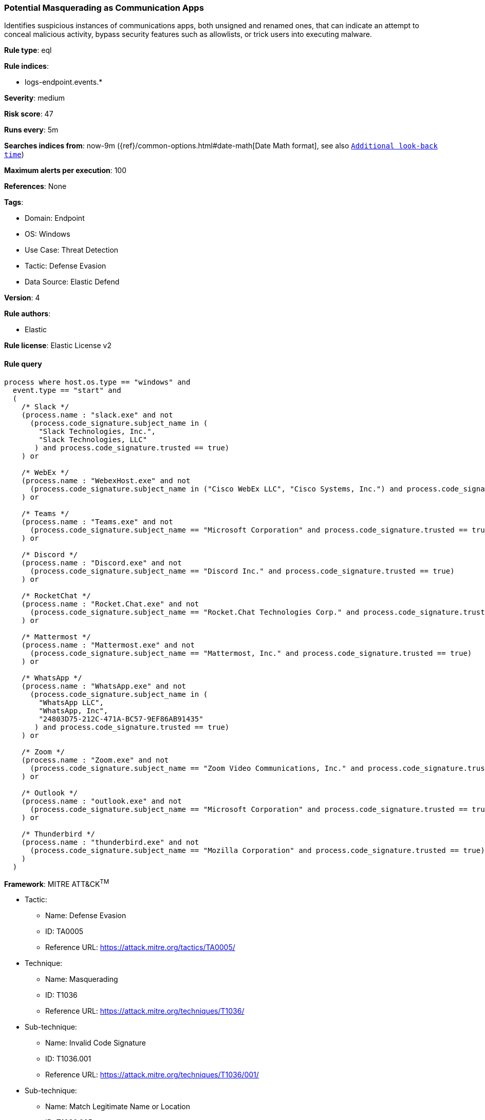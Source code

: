 [[prebuilt-rule-8-8-13-potential-masquerading-as-communication-apps]]
=== Potential Masquerading as Communication Apps

Identifies suspicious instances of communications apps, both unsigned and renamed ones, that can indicate an attempt to conceal malicious activity, bypass security features such as allowlists, or trick users into executing malware.

*Rule type*: eql

*Rule indices*: 

* logs-endpoint.events.*

*Severity*: medium

*Risk score*: 47

*Runs every*: 5m

*Searches indices from*: now-9m ({ref}/common-options.html#date-math[Date Math format], see also <<rule-schedule, `Additional look-back time`>>)

*Maximum alerts per execution*: 100

*References*: None

*Tags*: 

* Domain: Endpoint
* OS: Windows
* Use Case: Threat Detection
* Tactic: Defense Evasion
* Data Source: Elastic Defend

*Version*: 4

*Rule authors*: 

* Elastic

*Rule license*: Elastic License v2


==== Rule query


[source, js]
----------------------------------
process where host.os.type == "windows" and
  event.type == "start" and
  (
    /* Slack */
    (process.name : "slack.exe" and not
      (process.code_signature.subject_name in (
        "Slack Technologies, Inc.",
        "Slack Technologies, LLC"
       ) and process.code_signature.trusted == true)
    ) or

    /* WebEx */
    (process.name : "WebexHost.exe" and not
      (process.code_signature.subject_name in ("Cisco WebEx LLC", "Cisco Systems, Inc.") and process.code_signature.trusted == true)
    ) or

    /* Teams */
    (process.name : "Teams.exe" and not
      (process.code_signature.subject_name == "Microsoft Corporation" and process.code_signature.trusted == true)
    ) or

    /* Discord */
    (process.name : "Discord.exe" and not
      (process.code_signature.subject_name == "Discord Inc." and process.code_signature.trusted == true)
    ) or

    /* RocketChat */
    (process.name : "Rocket.Chat.exe" and not
      (process.code_signature.subject_name == "Rocket.Chat Technologies Corp." and process.code_signature.trusted == true)
    ) or

    /* Mattermost */
    (process.name : "Mattermost.exe" and not
      (process.code_signature.subject_name == "Mattermost, Inc." and process.code_signature.trusted == true)
    ) or

    /* WhatsApp */
    (process.name : "WhatsApp.exe" and not
      (process.code_signature.subject_name in (
        "WhatsApp LLC",
        "WhatsApp, Inc",
        "24803D75-212C-471A-BC57-9EF86AB91435"
       ) and process.code_signature.trusted == true)
    ) or

    /* Zoom */
    (process.name : "Zoom.exe" and not
      (process.code_signature.subject_name == "Zoom Video Communications, Inc." and process.code_signature.trusted == true)
    ) or

    /* Outlook */
    (process.name : "outlook.exe" and not
      (process.code_signature.subject_name == "Microsoft Corporation" and process.code_signature.trusted == true)
    ) or

    /* Thunderbird */
    (process.name : "thunderbird.exe" and not
      (process.code_signature.subject_name == "Mozilla Corporation" and process.code_signature.trusted == true)
    )
  )

----------------------------------

*Framework*: MITRE ATT&CK^TM^

* Tactic:
** Name: Defense Evasion
** ID: TA0005
** Reference URL: https://attack.mitre.org/tactics/TA0005/
* Technique:
** Name: Masquerading
** ID: T1036
** Reference URL: https://attack.mitre.org/techniques/T1036/
* Sub-technique:
** Name: Invalid Code Signature
** ID: T1036.001
** Reference URL: https://attack.mitre.org/techniques/T1036/001/
* Sub-technique:
** Name: Match Legitimate Name or Location
** ID: T1036.005
** Reference URL: https://attack.mitre.org/techniques/T1036/005/
* Tactic:
** Name: Persistence
** ID: TA0003
** Reference URL: https://attack.mitre.org/tactics/TA0003/
* Technique:
** Name: Compromise Client Software Binary
** ID: T1554
** Reference URL: https://attack.mitre.org/techniques/T1554/
